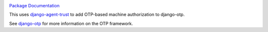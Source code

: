 .. image:: https://img.shields.io/pypi/v/django-otp-agents?color=blue
   :target: https://pypi.org/project/django-otp-agents/
   :alt: PyPI
.. image:: https://img.shields.io/readthedocs/django-otp-agents
   :target: https://django-otp-agents.readthedocs.io/
   :alt: Documentation
.. image:: https://img.shields.io/badge/github-django--otp--agents-green
   :target: https://github.com/django-otp/django-otp-agents
   :alt: Source

`Package Documentation <http://django-otp-agents.readthedocs.io/>`_

This uses `django-agent-trust`_ to add OTP-based machine authorization to
django-otp.

See `django-otp`_ for more information on the OTP framework.


.. _django-agent-trust: http://pypi.org/project/django-agent-trust
.. _django-otp: http://pypi.org/project/django-otp
